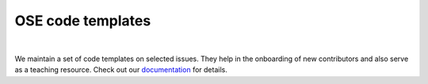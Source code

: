 ==================
OSE code templates
==================

.. image:: https://img.shields.io/badge/License-MIT-yellow.svg
    :target: https://opensource.org/licenses/MIT

.. image:: https://img.shields.io/badge/code%20style-black-000000.svg
    :target: https://github.com/psf/black

.. image:: https://github.com/openSourceEconomics/ose-code-templates/workflows/CI/badge.svg
    :target: https://github.com/OpenSourceEconomics/ose-code-templates/actions?query=workflow%3ACI

.. image:: https://codecov.io/gh/OpenSourceEconomics/ose-code-templates/branch/master/graph/badge.svg
    :target: https://codecov.io/gh/OpenSourceEconomics/ose-code-templates

.. image:: https://img.shields.io/badge/zulip-join_chat-brightgreen.svg
    :target: https://OpenSourceEconomics.zulipchat.com

.. image:: https://readthedocs.org/projects/ose-code-templates/badge/?version=latest
    :target: https://ose-code-templates.readthedocs.io/en/latest/?badge=latest


|

We maintain a set of code templates on selected issues. They help in the onboarding of new contributors and also serve as a teaching resource. Check out our `documentation  <https://ose-code-templates.readthedocs.io/en/latest/?badge=latest>`_ for details. 
